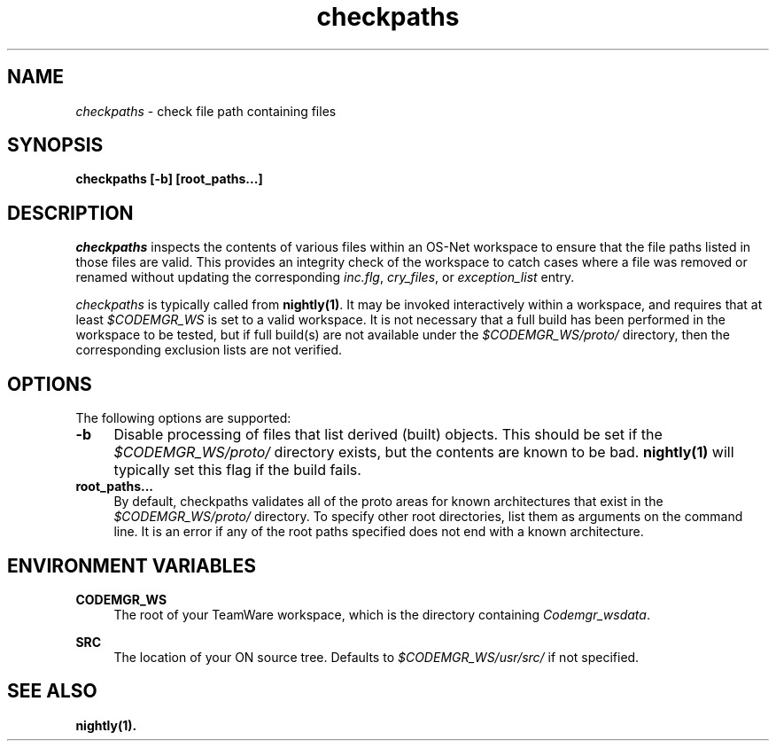 .\" ident	"%Z%%M%	%I%	%E% SMI"
.\" Copyright 2005 Sun Microsystems, Inc.  All rights reserved.
.\" Use is subject to license terms.
.\"
.\" 
.\"
.TH checkpaths 1 "25 September 2003"
.SH NAME
.I checkpaths
\- check file path containing files
.SH SYNOPSIS
\fBcheckpaths [-b] [root_paths...]\fP
.LP
.SH DESCRIPTION
.IX "OS-Net build tools" "checkpaths" "" "\fBcheckpaths\fP"
.LP
.I checkpaths
inspects the contents of various files within an OS-Net workspace to
ensure that the file paths listed in those files are valid.  This
provides an integrity check of the workspace to catch cases where a
file was removed or renamed without updating the corresponding
\fIinc.flg\fP, \fIcry_files\fP, or \fIexception_list\fP entry.
.LP
.I checkpaths
is typically called from \fBnightly(1)\fP.  It may be invoked
interactively within a workspace, and requires that at least
\fI$CODEMGR_WS\fP is set to a valid workspace.  It is not necessary
that a full build has been performed in the workspace to be tested,
but if full build(s) are not available under the
\fI$CODEMGR_WS/proto/\fP directory, then the corresponding exclusion
lists are not verified.
.LP
.SH OPTIONS
.LP
The following options are supported:
.TP 4
.B \-b
Disable processing of files that list derived (built) objects.  This
should be set if the \fI$CODEMGR_WS/proto/\fP directory exists, but
the contents are known to be bad.  \fBnightly(1)\fP will typically set
this flag if the build fails.
.LP
.TP 4
.B root_paths...
By default, checkpaths validates all of the proto areas for known
architectures that exist in the \fI$CODEMGR_WS/proto/\fP directory.
To specify other root directories, list them as arguments on the
command line.  It is an error if any of the root paths specified does
not end with a known architecture.
.LP
.SH ENVIRONMENT VARIABLES
.LP
.B CODEMGR_WS
.RS 4
The root of your TeamWare workspace, which is the directory
containing \fICodemgr_wsdata\fP.
.RE
.LP
.B SRC
.RS 4
The location of your ON source tree.  Defaults to
\fI$CODEMGR_WS/usr/src/\fP if not specified.
.RE
.LP
.SH SEE ALSO
.B nightly(1).
